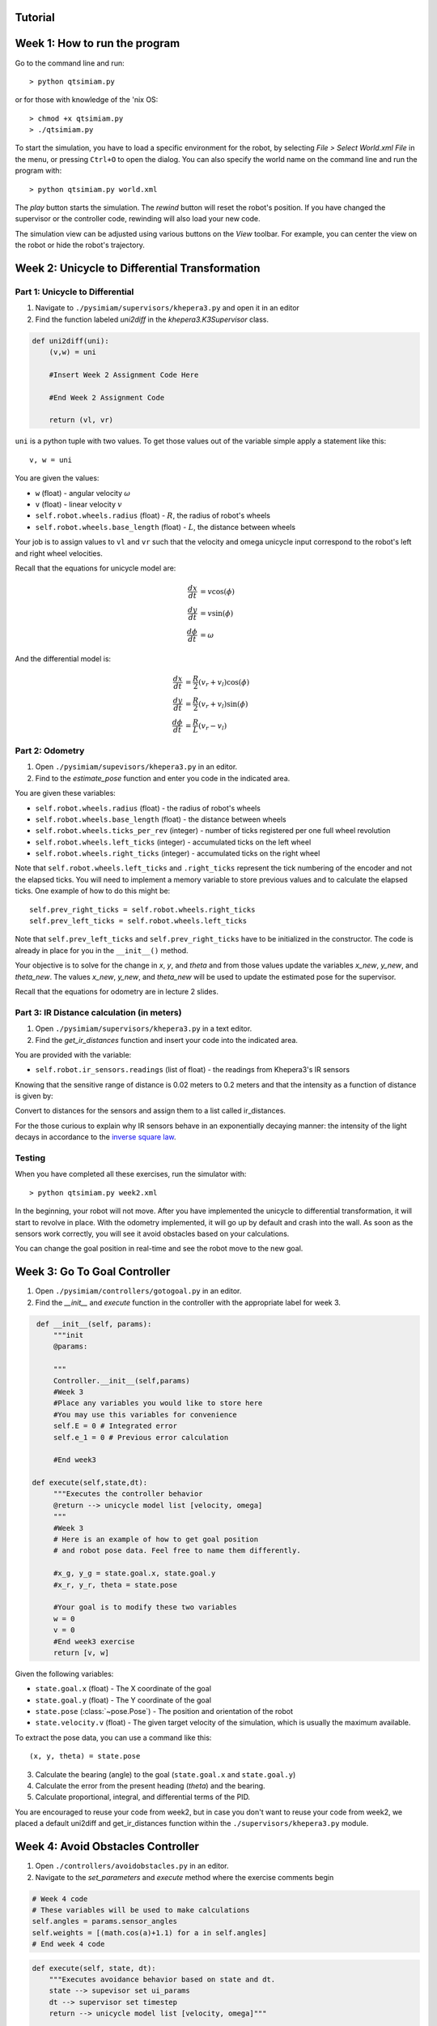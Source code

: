 Tutorial
========

Week 1: How to run the program
===============================================
Go to the command line and run::

> python qtsimiam.py

or for those with knowledge of the 'nix OS::

> chmod +x qtsimiam.py
> ./qtsimiam.py

To start the simulation, you have to load a specific environment for the robot,
by selecting `File > Select World.xml File` in the menu, or pressing ``Ctrl+O``
to open the dialog. You can also specify the world name on the command line and
run the program with::

> python qtsimiam.py world.xml

The `play` button starts the simulation. The `rewind` button will reset the robot's
position. If you have changed the supervisor or the controller code, rewinding
will also load your new code.

The simulation view can be adjusted using various buttons on the `View` toolbar.
For example, you can center the view on the robot or hide the robot's trajectory.

Week 2: Unicycle to Differential Transformation
===============================================

Part 1: Unicycle to Differential
--------------------------------

1. Navigate to ``./pysimiam/supervisors/khepera3.py`` and open it in an editor

2. Find the function labeled `uni2diff` in the *khepera3.K3Supervisor* class.

.. code-block:: python

   def uni2diff(uni):
       (v,w) = uni

       #Insert Week 2 Assignment Code Here

       #End Week 2 Assignment Code

       return (vl, vr)

``uni`` is a python tuple with two values. To get those values out of the variable simple apply a statement like this::

   v, w = uni

You are given the values:

- ``w`` (float) - angular velocity :math:`\omega`
- ``v`` (float) - linear velocity :math:`v`
- ``self.robot.wheels.radius`` (float) - :math:`R`, the radius of robot's wheels
- ``self.robot.wheels.base_length`` (float) - :math:`L`, the distance between wheels

Your job is to assign values to ``vl`` and ``vr`` such that the velocity and omega unicycle input correspond to the robot's left and right wheel velocities.

Recall that the equations for unicycle model are:

.. math::
    \frac{dx}{dt} &= v\cos(\phi) \\
    \frac{dy}{dt} &= v\sin(\phi) \\
    \frac{d\phi}{dt} &= \omega

And the differential model is:

.. math::
    \frac{dx}{dt} &= \frac{R}{2}(v_r + v_l)\cos(\phi) \\
    \frac{dy}{dt} &= \frac{R}{2}(v_r + v_l)\sin(\phi) \\
    \frac{d\phi}{dt} &= \frac{R}{L}(v_r - v_l)

Part 2: Odometry 
-----------------------------------------------------------

1. Open ``./pysimiam/supevisors/khepera3.py`` in an editor.

2. Find to the `estimate_pose` function and enter you code in the indicated area. 

You are given these variables:

- ``self.robot.wheels.radius`` (float) - the radius of robot's wheels
- ``self.robot.wheels.base_length`` (float) - the distance between wheels
- ``self.robot.wheels.ticks_per_rev`` (integer) - number of ticks registered per one full wheel revolution
- ``self.robot.wheels.left_ticks`` (integer) - accumulated ticks on the left wheel
- ``self.robot.wheels.right_ticks`` (integer) - accumulated ticks on the right wheel

Note that ``self.robot.wheels.left_ticks`` and ``.right_ticks`` represent
the tick numbering of the encoder and not the elapsed ticks. You will need
to implement a memory variable to store previous values and to calculate
the elapsed ticks. One example of how to do this might be::

   self.prev_right_ticks = self.robot.wheels.right_ticks
   self.prev_left_ticks = self.robot.wheels.left_ticks

Note that ``self.prev_left_ticks`` and ``self.prev_right_ticks`` have to be initialized
in the constructor. The code is already in place for you in the ``__init__()`` method.

Your objective is to solve for the change in `x`, `y`, and `theta`
and from those values update the variables `x_new`, `y_new`, and `theta_new`.
The values `x_new`, `y_new`, and `theta_new` will be used to update
the estimated pose for the supervisor. 

Recall that the equations for odometry are in lecture 2 slides.

Part 3: IR Distance calculation (in meters) 
-----------------------------------------------------------

1. Open ``./pysimiam/supervisors/khepera3.py`` in a text editor.
2. Find the `get_ir_distances` function and insert your code into the indicated area.

You are provided with the variable:

- ``self.robot.ir_sensors.readings`` (list of float) - the readings from Khepera3's IR sensors

Knowing that the sensitive range of distance is 0.02 meters to 0.2 meters and that the intensity as a function of distance is given by:

.. math::
    :nowrap:

    f(\delta) = \left\{\begin{eqnarray}
        3960 & \quad 0m <  \delta  < 0.02m\\ 
        3960e^{-30(\delta-0.02)} & \quad 0.02m <  \delta  < 0.2m
    \end{eqnarray}\right.

Convert to distances for the sensors and assign them to a list called ir_distances. 

For the those curious to explain why IR sensors behave in an exponentially decaying manner: the intensity of the light decays in accordance to the `inverse square law`_. 

.. _inverse square law: http://en.wikipedia.org/wiki/Inverse-square_law

Testing
-----------------------------------------------------------

When you have completed all these exercises, run the simulator with::

> python qtsimiam.py week2.xml

In the beginning, your robot will not move. After you have implemented the
unicycle to differential transformation, it will start to revolve in place.
With the odometry implemented, it will go up by default and crash into the wall.
As soon as the sensors work correctly, you will see it avoid obstacles based
on your calculations.

You can change the goal position in real-time and see the robot move to the new goal.

Week 3: Go To Goal Controller
=============================
1. Open ``./pysimiam/controllers/gotogoal.py`` in an editor.
2. Find the `__init__` and `execute` function in the controller with the appropriate label for week 3.

.. code-block:: python

    def __init__(self, params):
        """init
        @params: 

        """
        Controller.__init__(self,params)
        #Week 3
        #Place any variables you would like to store here
        #You may use this variables for convenience
        self.E = 0 # Integrated error
        self.e_1 = 0 # Previous error calculation

        #End week3

   def execute(self,state,dt):
        """Executes the controller behavior
        @return --> unicycle model list [velocity, omega]
        """
        #Week 3
        # Here is an example of how to get goal position
        # and robot pose data. Feel free to name them differently.

        #x_g, y_g = state.goal.x, state.goal.y
        #x_r, y_r, theta = state.pose

        #Your goal is to modify these two variables
        w = 0
        v = 0 
        #End week3 exercise
        return [v, w] 

Given the following variables:

- ``state.goal.x`` (float) - The X coordinate of the goal
- ``state.goal.y`` (float) - The Y coordinate of the goal
- ``state.pose`` (:class:`~pose.Pose`) - The position and orientation of the robot
- ``state.velocity.v`` (float) - The given target velocity of the simulation, which is usually the maximum available.

To extract the pose data, you can use a command like this::

   (x, y, theta) = state.pose

3. Calculate the bearing (angle) to the goal (``state.goal.x`` and ``state.goal.y``)
4. Calculate the error from the present heading (`theta`) and the bearing.
5. Calculate proportional, integral, and differential terms of the PID.

You are encouraged to reuse your code from week2, but in case you don't want to reuse your code from week2, we placed a default uni2diff and get_ir_distances function within the ``./supervisors/khepera3.py`` module.


Week 4: Avoid Obstacles Controller
==================================
1. Open ``./controllers/avoidobstacles.py`` in an editor.
2. Navigate to the `set_parameters` and `execute` method where the exercise comments begin


.. code-block:: python

        # Week 4 code 
        # These variables will be used to make calculations
        self.angles = params.sensor_angles
        self.weights = [(math.cos(a)+1.1) for a in self.angles]
        # End week 4 code

.. code-block:: python

    def execute(self, state, dt):
        """Executes avoidance behavior based on state and dt. 
        state --> supevisor set ui_params
        dt --> supervisor set timestep
        return --> unicycle model list [velocity, omega]"""

        #Begin week 4 code

        #1. Store the state values for the robot
        self.robotx, self.roboty, self.robottheta = state.pose

        #2. Make calculations for a new goal 
        #3. Calculate proportional error
        #4. Correct for angles (angle may be greater than PI) with atan2
        #5. Calculate integral error
        #6. Calculate differential error
        # store error in self.e_1

        #7. Calculate desired omega
        #Make sure you modify these variables

        v_ = 0
        w_ = 0 
        
        #End week 4 code
        #8. Return solution
        return [v_, w_]



3. Add your code and methods as desired to manipulate ``v_`` and ``w_``.

One suggested idea is to calculate the vector to each point from the robot and weigh them according to the ``self.weight`` variable. Sum the resulting weight and drive the robot to this point.

.. math::
    w = [w_{120}, w_{75}, w_{42}, w_{13}, ...] \\
    r = [r_{120}, r_{75}, r_{42}, ...]^{T} \\
    D = wr 

An alternative method is to weight the angles and use a resultant angle to drive the robot to the desired position. Not that the 180 degree sensor has no opposing sensor to counterweight it.

.. math::
    w = [w_{120}, w_{75}, w_{42}, w_{13}, ...] \\
    d = [d_{120}, d_{75}, d_{42}, ...] \\
    \theta = [\theta_{120}, \theta_{75}, \theta_{42}, ...] \\
    \Theta = \frac{\sum{w_{i}d_{i}\theta_{i}}}{\sum{w_{i}d_{i}}}

Week 5: Avoid Obstacles Controller
==================================
1. Open ``./supervisors/k3defaultsupervisor.py``.
2. Find the `process` method with the indicated week 5 exercise

Your objective is to create an arbitration schema for selecting the appropriate controller using switches. Feel free modify any of the controllers to fit your needs. A good suggestion might be to pass the present state conditions into the controller when it changes over. Also, it would be reasonable to pass or clear the error in the present controller memory. To compare your results to one of the team member's results, you may look at the dualing robot worlds like ``playground.xml``.

Remember that the guards (switch conditions) are recommended to have some epsilon to avoid the Zeno case 1 problem. 

If you choose to implement a hybrid controller to further smooth transition, you will need to write one. Feel free to copy one of the the other controllers. We suggest naming the file ``./controllers/hybrid.py`` and naming the controller class ``Hybrid``. However, you are free to choose your own naming convention.
